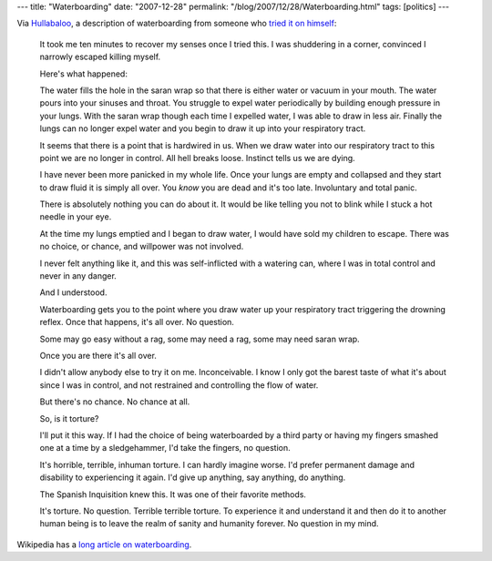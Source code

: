 ---
title: "Waterboarding"
date: "2007-12-28"
permalink: "/blog/2007/12/28/Waterboarding.html"
tags: [politics]
---



.. image:: /content/binary/waterboarding.jpg
    :alt: Waterboarding
    :target: http://boards.straightdope.com/sdmb/showthread.php?t=448717
    :class: right-float

Via `Hullabaloo`_, a description of waterboarding
from someone who `tried it on himself`_:

    It took me ten minutes to recover my senses once I tried this. I was 
    shuddering in a corner, convinced I narrowly escaped killing myself.

    Here's what happened:

    The water fills the hole in the saran wrap so that there is either 
    water or vacuum in your mouth. The water pours into your sinuses and 
    throat. You struggle to expel water periodically by building enough 
    pressure in your lungs. With the saran wrap though each time I expelled 
    water, I was able to draw in less air. Finally the lungs can no longer 
    expel water and you begin to draw it up into your respiratory tract.

    It seems that there is a point that is hardwired in us. When we draw 
    water into our respiratory tract to this point we are no longer in 
    control. All hell breaks loose. Instinct tells us we are dying.

    I have never been more panicked in my whole life. Once your lungs are 
    empty and collapsed and they start to draw fluid it is simply all over. 
    You *know* you are dead and it's too late. Involuntary and total 
    panic.

    There is absolutely nothing you can do about it. It would be like 
    telling you not to blink while I stuck a hot needle in your eye.

    At the time my lungs emptied and I began to draw water, I would have 
    sold my children to escape. There was no choice, or chance, and 
    willpower was not involved.

    I never felt anything like it, and this was self-inflicted with a 
    watering can, where I was in total control and never in any danger.

    And I understood.

    Waterboarding gets you to the point where you draw water up your 
    respiratory tract triggering the drowning reflex. Once that happens, 
    it's all over. No question.

    Some may go easy without a rag, some may need a rag, some may need 
    saran wrap.

    Once you are there it's all over.

    I didn't allow anybody else to try it on me. Inconceivable. I know I 
    only got the barest taste of what it's about since I was in control, 
    and not restrained and controlling the flow of water.

    But there's no chance. No chance at all.

    So, is it torture?

    I'll put it this way. If I had the choice of being waterboarded by a 
    third party or having my fingers smashed one at a time by a 
    sledgehammer, I'd take the fingers, no question.

    It's horrible, terrible, inhuman torture. I can hardly imagine worse. 
    I'd prefer permanent damage and disability to experiencing it again. 
    I'd give up anything, say anything, do anything.

    The Spanish Inquisition knew this. It was one of their favorite 
    methods.

    It's torture. No question. Terrible terrible torture. To experience it 
    and understand it and then do it to another human being is to leave the 
    realm of sanity and humanity forever. No question in my mind.

Wikipedia has a `long article on waterboarding`_.

.. _Hullabaloo:
    http://digbysblog.blogspot.com/2007/12/why-not-in-defense-of-murder-by-dday-i.html
.. _tried it on himself:
    http://boards.straightdope.com/sdmb/showthread.php?t=448717
.. _long article on waterboarding:
    http://en.wikipedia.org/wiki/Waterboarding

.. _permalink:
    /blog/2007/12/28/Waterboarding.html
